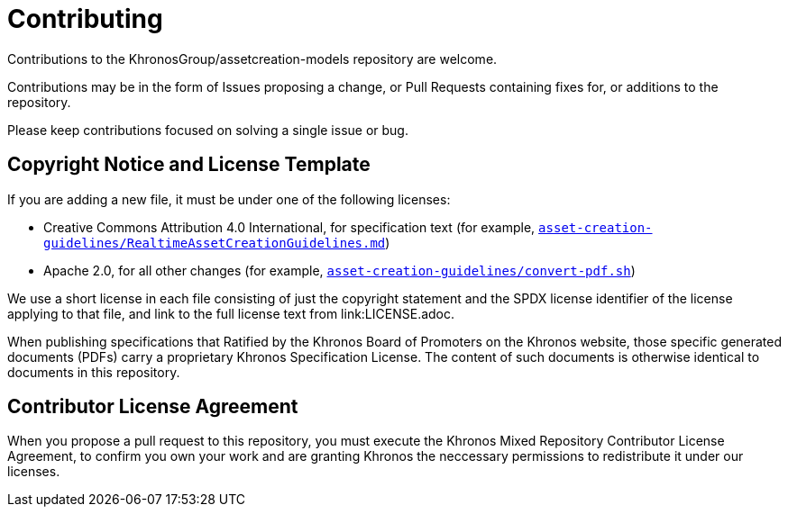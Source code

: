 // Copyright (c) 2020 The Khronos Group Inc.
//
// SPDX-License-Identifier: CC-BY-4.0

= Contributing

Contributions to the KhronosGroup/assetcreation-models repository are
welcome.

Contributions may be in the form of Issues proposing a change, or Pull
Requests containing fixes for, or additions to the repository.

Please keep contributions focused on solving a single issue or bug.

== Copyright Notice and License Template

If you are adding a new file, it must be under one of the following
licenses:

  * Creative Commons Attribution 4.0 International, for specification text
    (for example, link:asset-creation-guidelines/RealtimeAssetCreationGuidelines.md[`asset-creation-guidelines/RealtimeAssetCreationGuidelines.md`])
  * Apache 2.0, for all other changes (for example,
    link:asset-creation-guidelines/convert-pdf.sh[`asset-creation-guidelines/convert-pdf.sh`])

We use a short license in each file consisting of just the copyright
statement and the SPDX license identifier of the license applying to that
file, and link to the full license text from link:LICENSE.adoc.

When publishing specifications that Ratified by the Khronos Board of
Promoters on the Khronos website, those specific generated documents (PDFs)
carry a proprietary Khronos Specification License.
The content of such documents is otherwise identical to documents in this
repository.

== Contributor License Agreement

When you propose a pull request to this repository, you must execute the
Khronos Mixed Repository Contributor License Agreement, to confirm you own
your work and are granting Khronos the neccessary permissions to
redistribute it under our licenses.
